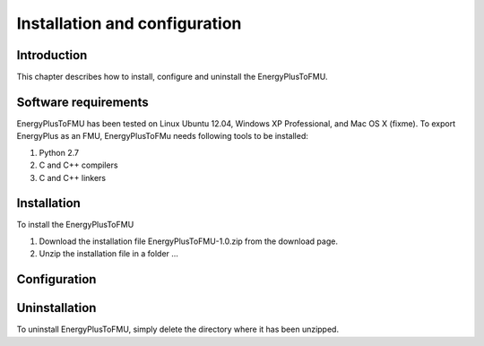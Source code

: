 .. highlight:: rest

.. _installation:

Installation and configuration
==============================

Introduction
^^^^^^^^^^^^
This chapter describes how to install, configure and uninstall the EnergyPlusToFMU.

Software requirements
^^^^^^^^^^^^^^^^^^^^^
EnergyPlusToFMU has been tested on Linux Ubuntu 12.04, Windows XP Professional, and Mac OS X (fixme).
To export EnergyPlus as an FMU, EnergyPlusToFMu needs following tools to be installed:

1. Python 2.7
2. C and C++ compilers
3. C and C++ linkers

Installation
^^^^^^^^^^^^
To install the EnergyPlusToFMU

1. Download the installation file EnergyPlusToFMU-1.0.zip from the download page.
2. Unzip the installation file in a folder ...


Configuration
^^^^^^^^^^^^^


Uninstallation
^^^^^^^^^^^^^^
To uninstall EnergyPlusToFMU, simply delete the directory where it has been unzipped.